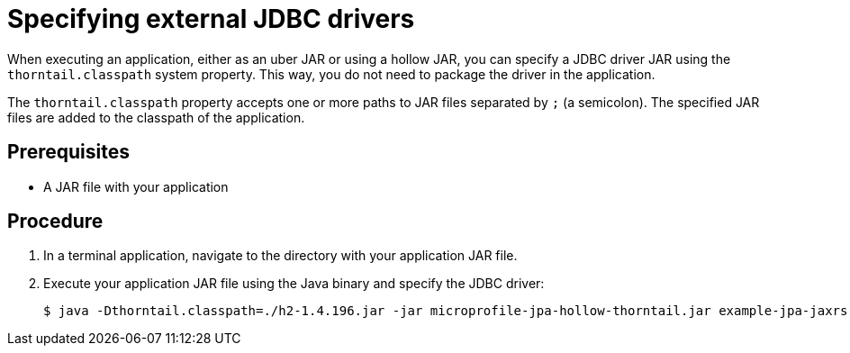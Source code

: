 
[id='specifying-external-jdbc-drivers_{context}']
= Specifying external JDBC drivers

When executing an application, either as an uber JAR or using a hollow JAR, you can specify a JDBC driver JAR using the `thorntail.classpath` system property.
This way, you do not need to package the driver in the application.

The `thorntail.classpath` property accepts one or more paths to JAR files separated by `;` (a semicolon).
The specified JAR files are added to the classpath of the application.

[discrete]
== Prerequisites

* A JAR file with your application

[discrete]
== Procedure

. In a terminal application, navigate to the directory with your application JAR file.
. Execute your application JAR file using the Java binary and specify the JDBC driver:
+
[source,bash]
----
$ java -Dthorntail.classpath=./h2-1.4.196.jar -jar microprofile-jpa-hollow-thorntail.jar example-jpa-jaxrs-cdi.war
----

